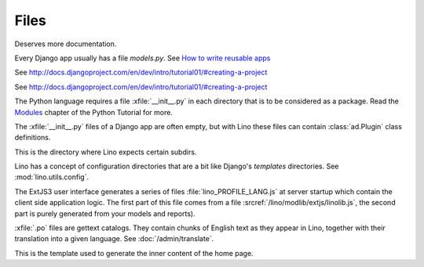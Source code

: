 Files
=====

.. xfile:: media/cache/wsdl

  See :blogref:`20120508`.
  
.. xfile:: setup.py

Deserves more documentation.

.. xfile:: models.py

Every Django app usually has a file `models.py`.  See `How to write
reusable apps
<https://docs.djangoproject.com/en/dev/intro/reusable-apps/>`_


.. xfile:: urls.py

See http://docs.djangoproject.com/en/dev/intro/tutorial01/#creating-a-project

.. xfile:: manage.py

See http://docs.djangoproject.com/en/dev/intro/tutorial01/#creating-a-project

.. xfile:: __init__.py

The Python language requires a file :xfile:`__init__.py` in each
directory that is to be considered as a package.  Read the `Modules
<https://docs.python.org/2/tutorial/modules.html>`_ chapter of the
Python Tutorial for more.

The :xfile:`__init__.py` files of a Django app are often empty, but
with Lino these files can contain :class:`ad.Plugin` class
definitions.

.. xfile:: media

This is the directory where Lino expects certain subdirs.

.. xfile:: config

Lino has a concept of configuration directories that are a bit like 
Django's `templates` directories.
See :mod:`lino.utils.config`.

.. xfile:: linolib.js
.. xfile:: lino.js

The ExtJS3 user interface generates a series of files 
:file:`lino_PROFILE_LANG.js` 
at server startup which contain the 
client side application logic. 
The first part of this file comes from
a file :srcref:`/lino/modlib/extjs/linolib.js`,
the second part is purely generated from your models and reports).


.. xfile:: .po

:xfile:`.po` files are gettext catalogs. 
They contain chunks of English text as they appear in Lino, 
together with their translation into a given language.
See :doc:`/admin/translate`.

.. xfile:: admin_main.html

This is the template used to generate the inner content of the home
page.
